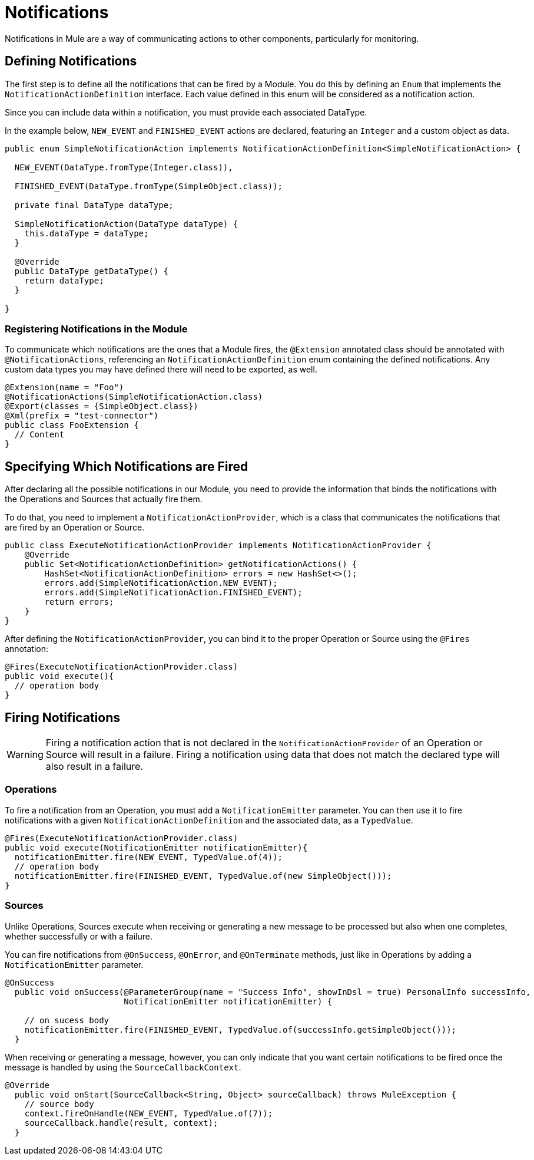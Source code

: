 = Notifications
:keywords: notification, sdk, operations, sources

Notifications in Mule are a way of communicating actions to other components,
particularly for monitoring.

// TODO add link to mule notification docs
// For more information about how notifications works in Mule, please refer
// to the _

== Defining Notifications

The first step is to define all the notifications that can be fired by a Module. You do this by defining an `Enum` that implements the `NotificationActionDefinition` interface.
Each value defined in this enum will be considered as a notification action.

Since you can include data within a notification, you must provide each associated
DataType.

In the example below, `NEW_EVENT` and `FINISHED_EVENT` actions are declared,
featuring an `Integer` and a custom object as data.

[source, java, linenums]
----
public enum SimpleNotificationAction implements NotificationActionDefinition<SimpleNotificationAction> {

  NEW_EVENT(DataType.fromType(Integer.class)),

  FINISHED_EVENT(DataType.fromType(SimpleObject.class));

  private final DataType dataType;

  SimpleNotificationAction(DataType dataType) {
    this.dataType = dataType;
  }

  @Override
  public DataType getDataType() {
    return dataType;
  }

}
----

=== Registering Notifications in the Module

To communicate which notifications are the ones that a Module fires, the `@Extension`
annotated class should be annotated with `@NotificationActions`, referencing an
`NotificationActionDefinition` enum containing the defined notifications. Any
custom data types you may have defined there will need to be exported, as well.

[source, java, linenums]
----
@Extension(name = "Foo")
@NotificationActions(SimpleNotificationAction.class)
@Export(classes = {SimpleObject.class})
@Xml(prefix = "test-connector")
public class FooExtension {
  // Content
}
----

== Specifying Which Notifications are Fired

After declaring all the possible notifications in our Module, you need to provide the
information that binds the notifications with the Operations and Sources that actually fire them.

To do that, you need to implement a `NotificationActionProvider`, which is a class that
communicates the notifications that are fired by an Operation or Source.

[source, java, linenums]
----
public class ExecuteNotificationActionProvider implements NotificationActionProvider {
    @Override
    public Set<NotificationActionDefinition> getNotificationActions() {
        HashSet<NotificationActionDefinition> errors = new HashSet<>();
        errors.add(SimpleNotificationAction.NEW_EVENT);
        errors.add(SimpleNotificationAction.FINISHED_EVENT);
        return errors;
    }
}
----

After defining the `NotificationActionProvider`, you can bind it to the proper
Operation or Source using the `@Fires` annotation:

[source, java, linenums]
----
@Fires(ExecuteNotificationActionProvider.class)
public void execute(){
  // operation body
}
----

== Firing Notifications

WARNING: Firing a notification action that is not declared in the `NotificationActionProvider` of an
Operation or Source will result in a failure. Firing a notification using data
that does not match the declared type will also result in a failure.

=== Operations

To fire a notification from an Operation, you must add a `NotificationEmitter`
parameter. You can then use it to fire notifications with a given `NotificationActionDefinition`
and the associated data, as a `TypedValue`.

[source, java, linenums]
----
@Fires(ExecuteNotificationActionProvider.class)
public void execute(NotificationEmitter notificationEmitter){
  notificationEmitter.fire(NEW_EVENT, TypedValue.of(4));
  // operation body
  notificationEmitter.fire(FINISHED_EVENT, TypedValue.of(new SimpleObject()));
}
----

=== Sources

Unlike Operations, Sources execute when receiving or generating a new message to
be processed but also when one completes, whether successfully or with a failure.

You can fire notifications from `@OnSuccess`, `@OnError`, and `@OnTerminate` methods,
just like in Operations by adding a `NotificationEmitter` parameter.

//TODO: Add `@OnBackPressure` once documented

[source, java, linenums]
----
@OnSuccess
  public void onSuccess(@ParameterGroup(name = "Success Info", showInDsl = true) PersonalInfo successInfo,
                        NotificationEmitter notificationEmitter) {

    // on sucess body
    notificationEmitter.fire(FINISHED_EVENT, TypedValue.of(successInfo.getSimpleObject()));
  }
----

When receiving or generating a message, however, you can only indicate that you want
certain notifications to be fired once the message is handled by using the
`SourceCallbackContext`.

[source, java, linenums]
----
@Override
  public void onStart(SourceCallback<String, Object> sourceCallback) throws MuleException {
    // source body
    context.fireOnHandle(NEW_EVENT, TypedValue.of(7));
    sourceCallback.handle(result, context);
  }
----
